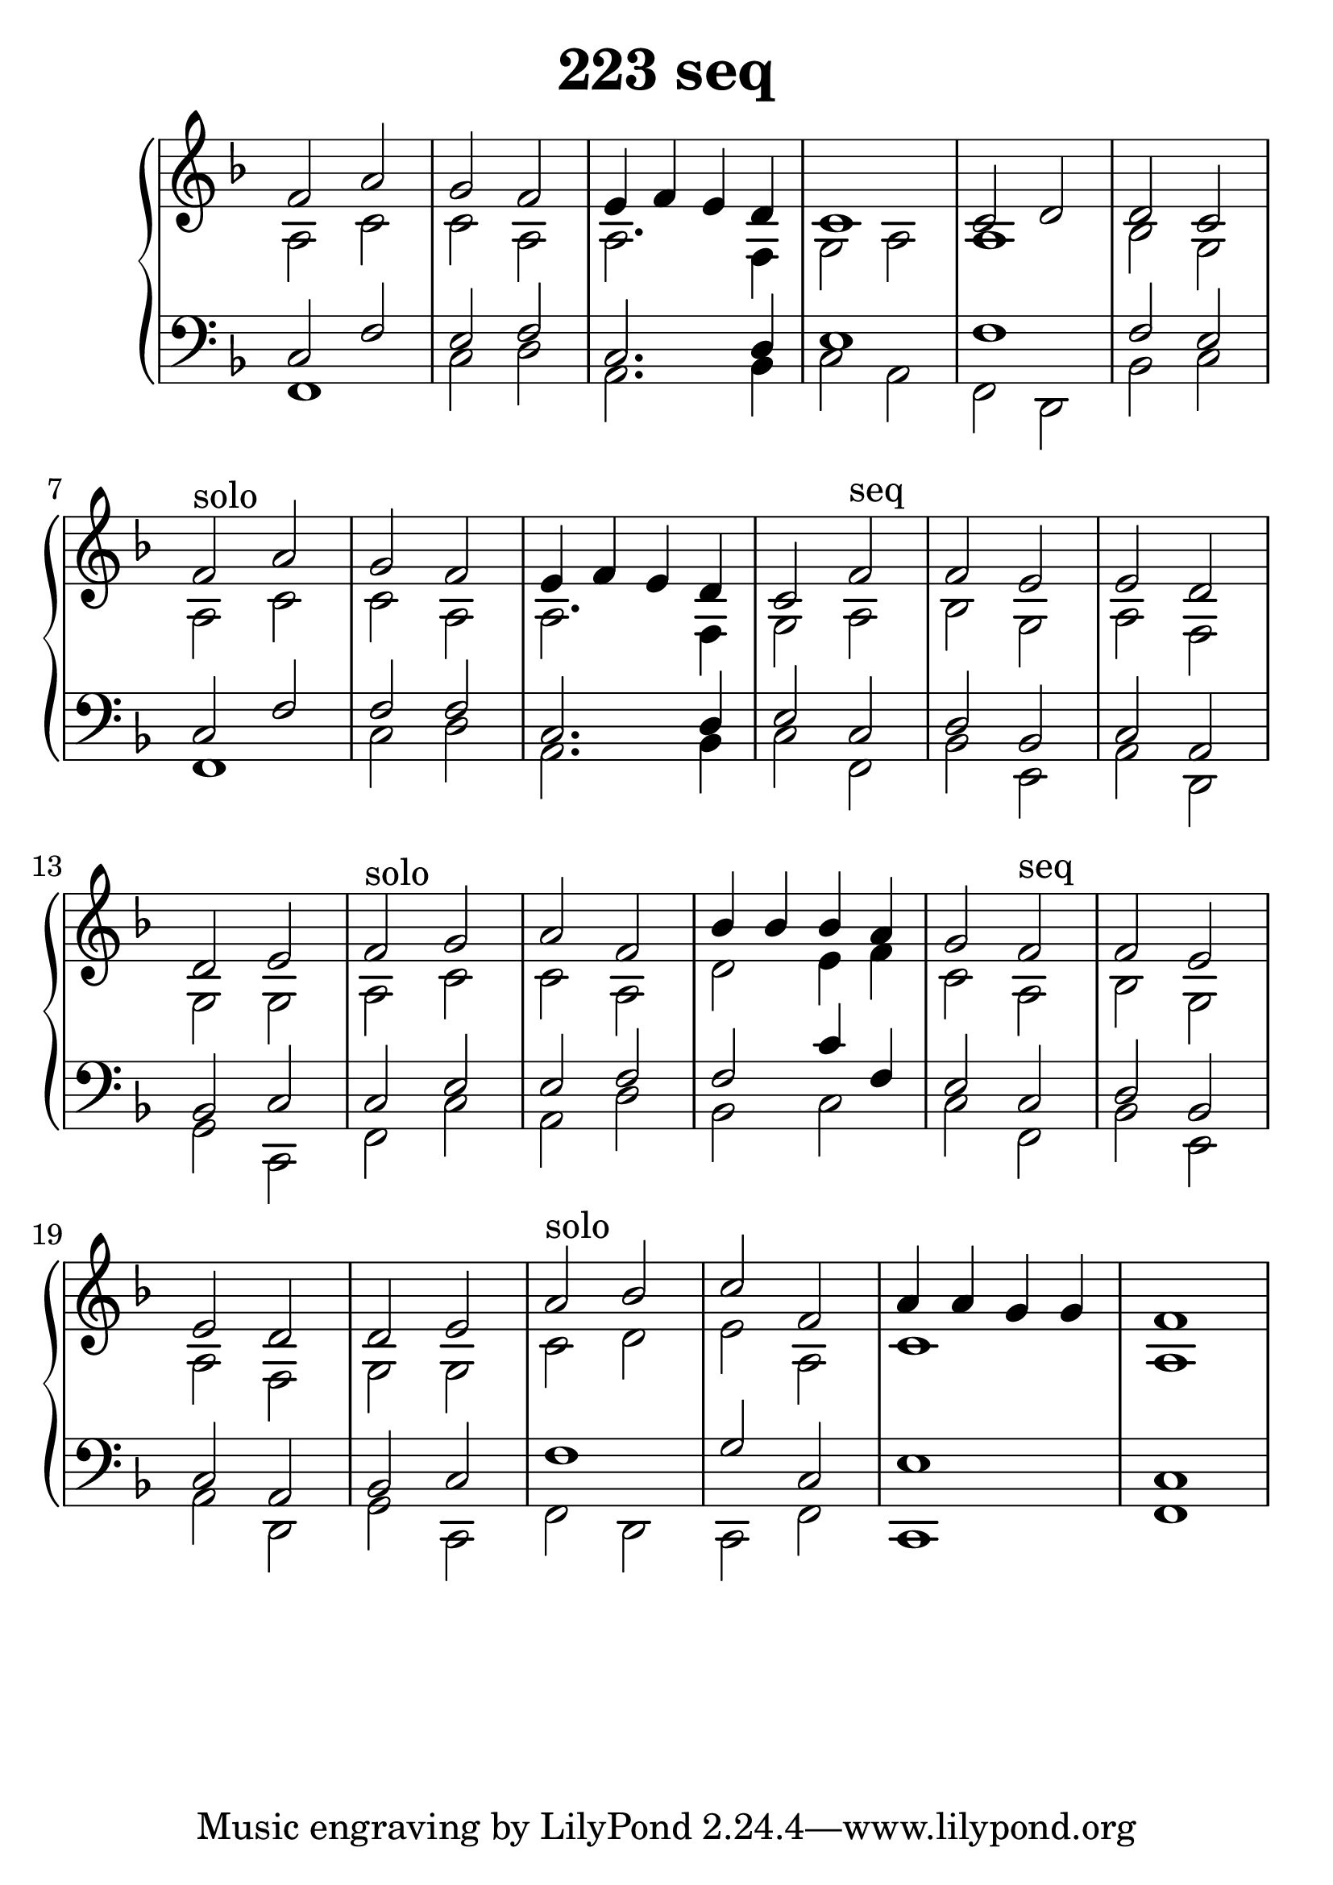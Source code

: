 \header {
  title = "223 seq"
}
\version "2.18.2"

#(set-global-staff-size 30)

global = {
  \key d \minor
  \time 4/4
}

rightOne = \relative c' {
  \global
    \autoBeamOff
f2 a g f e4 f e d c1 c2 d d c2

    
f2^"solo" a g f e4 f e d c2
f2^"seq" f2 e e d d e


f2^"solo"
g a2 f2 bes4 bes bes a g2
f2^"seq" f2 e e d d e



a2^"solo" bes c f, a4 a g g f1
  % Music follows here.
}

rightTwo = \relative c' {
  \global
a2 c2 c2 a2 a2. f4 g2 a2 a1 bes2 g2


a2 c2 c2 a2 a2. f4 g2 a2 bes  g a f g g

a2 c2 c2 a2 d2 e4 f4 c2
%seq
a2 bes  g a f g g



c2 d e a, c1 a1 

% Music follows here.
  
}

leftOne = \relative c {
  \global
 c2 f2 e2 f c2. d4 e1 f1 f2 e
  

c2 f2 f2 f c2. d4 e2 c2 d bes c a bes c

c2 e2 e2 f2 f2 c'4 f, e2
%seq
c2 d bes c a bes c



f1 g2 c,2 e1 c1
  % Music follows here.
}

 
leftTwo = \relative c, {
  \global
f1 c'2 d a2. bes4 c2 a2 f2 d bes' c
  

f,1 c'2 d a2. bes4 c2 f,2  bes e, a d, g c,

f2 c' a d bes2 c2 c2
f,2  bes e, a d, g c,



f2 d2 c2 f2 c1 f1
}
 

\score {
 

  \new PianoStaff \with {
    instrumentName = ""
  } <<
    \new Staff = "right" \with { 
      midiInstrument = "acoustic grand"
    } << 
      \override Staff.TimeSignature.stencil = ##f
      \new Voice = "rightOne" {
        \override Stem  #'direction = #UP
        \transpose f f {\rightOne  } 
      }
      
     
      \new Voice = "rightTwo" {
        \override Stem  #'direction = #DOWN
        \transpose f f {\rightTwo }
      }
     
    >>

    
    \new Staff = "left" \with {
      midiInstrument = "acoustic grand"
    } { 
      \override Staff.TimeSignature.stencil = ##f
      \clef bass << \transpose f f {\leftOne   } 
                    \\ \transpose f f {\leftTwo  } >> }
    

  >>
   \layout {
  ragged-right = ##f

  \context {
    \Score
      \override LyricText #'font-size = #+2
  }
} 
  \midi {
    \tempo 4=100
  }
}